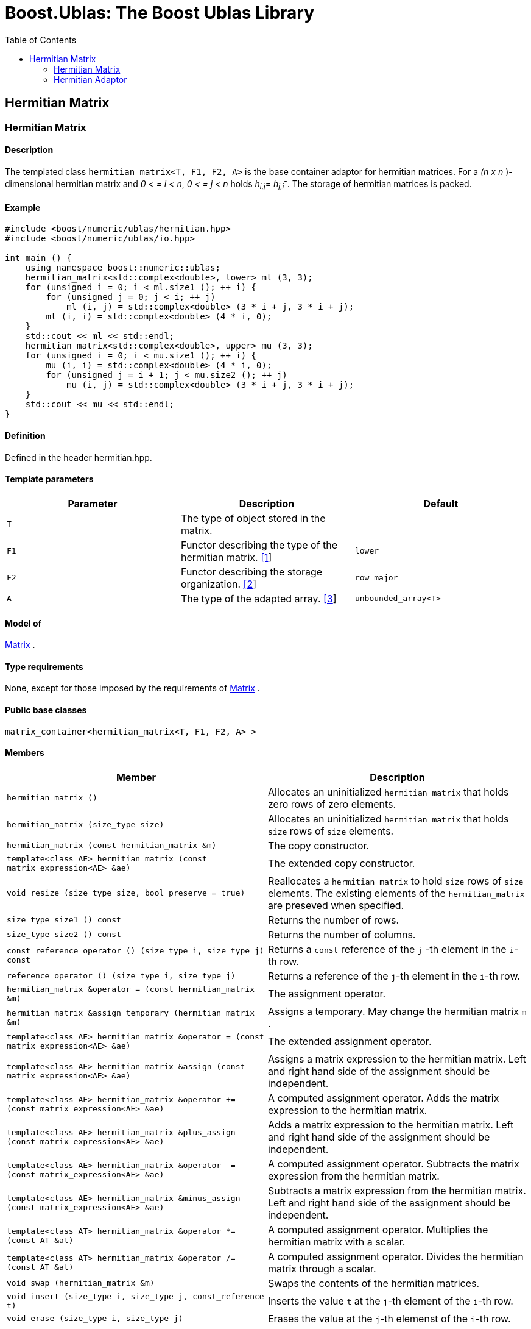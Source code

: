 # Boost.Ublas: The Boost Ublas Library
:toc: left
:toclevels: 2
:idprefix:
:listing-caption: Code Example
:docinfo: private-footer

== Hermitian Matrix

[[toc]]

=== [#hermitian_matrix]#Hermitian Matrix#

==== Description

The templated class `hermitian_matrix<T, F1, F2, A>` is the base
container adaptor for hermitian matrices. For a _(n x n_ )-dimensional
hermitian matrix and _0 < = i < n_, _0 < = j < n_ holds __h__~_i,j_~=
__h__~_j,i_~^_-_^. The storage of hermitian matrices is packed.

==== Example

[source,cpp]
....
#include <boost/numeric/ublas/hermitian.hpp>
#include <boost/numeric/ublas/io.hpp>

int main () {
    using namespace boost::numeric::ublas;
    hermitian_matrix<std::complex<double>, lower> ml (3, 3);
    for (unsigned i = 0; i < ml.size1 (); ++ i) {
        for (unsigned j = 0; j < i; ++ j)
            ml (i, j) = std::complex<double> (3 * i + j, 3 * i + j);
        ml (i, i) = std::complex<double> (4 * i, 0);
    }
    std::cout << ml << std::endl;
    hermitian_matrix<std::complex<double>, upper> mu (3, 3);
    for (unsigned i = 0; i < mu.size1 (); ++ i) {
        mu (i, i) = std::complex<double> (4 * i, 0);
        for (unsigned j = i + 1; j < mu.size2 (); ++ j)
            mu (i, j) = std::complex<double> (3 * i + j, 3 * i + j);
    }
    std::cout << mu << std::endl;
}
....

==== Definition

Defined in the header hermitian.hpp.

==== Template parameters

[cols=",,",]
|===
|Parameter |Description |Default

|`T` |The type of object stored in the matrix. |

|`F1` |Functor describing the type of the hermitian matrix.
link:#hermitian_matrix_1[[1]] |`lower`

|`F2` |Functor describing the storage organization.
link:#hermitian_matrix_2[[2]] |`row_major`

|`A` |The type of the adapted array. link:#hermitian_matrix_3[[3]]
|`unbounded_array<T>`
|===

==== Model of

link:container_concept.html#matrix[Matrix] .

==== Type requirements

None, except for those imposed by the requirements of
link:container_concept.html#matrix[Matrix] .

==== Public base classes

`matrix_container<hermitian_matrix<T, F1, F2, A> >`

==== Members

[cols=",",]
|===
|Member |Description

|`hermitian_matrix ()` |Allocates an uninitialized `hermitian_matrix`
that holds zero rows of zero elements.

|`hermitian_matrix (size_type size)` |Allocates an uninitialized
`hermitian_matrix` that holds `size` rows of `size` elements.

|`hermitian_matrix (const hermitian_matrix &m)` |The copy constructor.

|`template<class AE> hermitian_matrix (const matrix_expression<AE> &ae)`
|The extended copy constructor.

|`void resize (size_type size, bool preserve = true)` |Reallocates a
`hermitian_matrix` to hold `size` rows of `size` elements. The existing
elements of the `hermitian_matrix` are preseved when specified.

|`size_type size1 () const` |Returns the number of rows.

|`size_type size2 () const` |Returns the number of columns.

|`const_reference operator () (size_type i, size_type j) const` |Returns
a `const` reference of the `j` -th element in the `i`-th row.

|`reference operator () (size_type i, size_type j)` |Returns a reference
of the `j`-th element in the `i`-th row.

|`hermitian_matrix &operator = (const hermitian_matrix &m)` |The
assignment operator.

|`hermitian_matrix &assign_temporary (hermitian_matrix &m)` |Assigns a
temporary. May change the hermitian matrix `m` .

|`template<class AE> hermitian_matrix &operator = (const matrix_expression<AE> &ae)`
|The extended assignment operator.

|`template<class AE> hermitian_matrix &assign (const matrix_expression<AE> &ae)`
|Assigns a matrix expression to the hermitian matrix. Left and right
hand side of the assignment should be independent.

|`template<class AE> hermitian_matrix &operator += (const matrix_expression<AE> &ae)`
|A computed assignment operator. Adds the matrix expression to the
hermitian matrix.

|`template<class AE> hermitian_matrix &plus_assign (const matrix_expression<AE> &ae)`
|Adds a matrix expression to the hermitian matrix. Left and right hand
side of the assignment should be independent.

|`template<class AE> hermitian_matrix &operator -= (const matrix_expression<AE> &ae)`
|A computed assignment operator. Subtracts the matrix expression from
the hermitian matrix.

|`template<class AE> hermitian_matrix &minus_assign (const matrix_expression<AE> &ae)`
|Subtracts a matrix expression from the hermitian matrix. Left and right
hand side of the assignment should be independent.

|`template<class AT> hermitian_matrix &operator *= (const AT &at)` |A
computed assignment operator. Multiplies the hermitian matrix with a
scalar.

|`template<class AT> hermitian_matrix &operator /= (const AT &at)` |A
computed assignment operator. Divides the hermitian matrix through a
scalar.

|`void swap (hermitian_matrix &m)` |Swaps the contents of the hermitian
matrices.

|`void insert (size_type i, size_type j, const_reference t)` |Inserts
the value `t` at the `j`-th element of the `i`-th row.

|`void erase (size_type i, size_type j)` |Erases the value at the `j`-th
elemenst of the `i`-th row.

|`void clear ()` |Clears the matrix.

|`const_iterator1 begin1 () const` |Returns a `const_iterator1` pointing
to the beginning of the `hermitian_matrix`.

|`const_iterator1 end1 () const` |Returns a `const_iterator1` pointing
to the end of the `hermitian_matrix`.

|`iterator1 begin1 ()` |Returns a `iterator1` pointing to the beginning
of the `hermitian_matrix`.

|`iterator1 end1 ()` |Returns a `iterator1` pointing to the end of the
`hermitian_matrix`.

|`const_iterator2 begin2 () const` |Returns a `const_iterator2` pointing
to the beginning of the `hermitian_matrix`.

|`const_iterator2 end2 () const` |Returns a `const_iterator2` pointing
to the end of the `hermitian_matrix`.

|`iterator2 begin2 ()` |Returns a `iterator2` pointing to the beginning
of the `hermitian_matrix`.

|`iterator2 end2 ()` |Returns a `iterator2` pointing to the end of the
`hermitian_matrix`.

|`const_reverse_iterator1 rbegin1 () const` |Returns a
`const_reverse_iterator1` pointing to the beginning of the reversed
`hermitian_matrix`.

|`const_reverse_iterator1 rend1 () const` |Returns a
`const_reverse_iterator1` pointing to the end of the reversed
`hermitian_matrix`.

|`reverse_iterator1 rbegin1 ()` |Returns a `reverse_iterator1` pointing
to the beginning of the reversed `hermitian_matrix`.

|`reverse_iterator1 rend1 ()` |Returns a `reverse_iterator1` pointing to
the end of the reversed `hermitian_matrix`.

|`const_reverse_iterator2 rbegin2 () const` |Returns a
`const_reverse_iterator2` pointing to the beginning of the reversed
`hermitian_matrix`.

|`const_reverse_iterator2 rend2 () const` |Returns a
`const_reverse_iterator2` pointing to the end of the reversed
`hermitian_matrix`.

|`reverse_iterator2 rbegin2 ()` |Returns a `reverse_iterator2` pointing
to the beginning of the reversed `hermitian_matrix`.

|`reverse_iterator2 rend2 ()` |Returns a `reverse_iterator2` pointing to
the end of the reversed `hermitian_matrix`.
|===

==== Notes

[#hermitian_matrix_1]#[1]# Supported parameters for the type of the
hermitian matrix are `lower` and `upper`.

[#hermitian_matrix_2]#[2]# Supported parameters for the storage
organization are `row_major` and `column_major`.

[#hermitian_matrix_3]#[3]# Supported parameters for the adapted array
are `unbounded_array<T>` , `bounded_array<T>` and `std::vector<T>` .

=== [#hermitian_adaptor]#Hermitian Adaptor#

==== Description

The templated class `hermitian_adaptor<M, F>` is a hermitian matrix
adaptor for other matrices.

==== Example

[source,cpp]
....
#include <boost/numeric/ublas/hermitian.hpp>
#include <boost/numeric/ublas/io.hpp>

int main () {
    using namespace boost::numeric::ublas;
    matrix<std::complex<double> > m (3, 3);
    hermitian_adaptor<matrix<std::complex<double> >, lower> hal (m);
    for (unsigned i = 0; i < hal.size1 (); ++ i) {
        for (unsigned j = 0; j < i; ++ j)
            hal (i, j) = std::complex<double> (3 * i + j, 3 * i + j);
        hal (i, i) = std::complex<double> (4 * i, 0);
    }
    std::cout << hal << std::endl;
    hermitian_adaptor<matrix<std::complex<double> >, upper> hau (m);
    for (unsigned i = 0; i < hau.size1 (); ++ i) {
        hau (i, i) = std::complex<double> (4 * i, 0);
        for (unsigned j = i + 1; j < hau.size2 (); ++ j)
            hau (i, j) = std::complex<double> (3 * i + j, 3 * i + j);
    }
    std::cout << hau << std::endl;
}
....

==== Definition

Defined in the header hermitian.hpp.

==== Template parameters

[cols=",,",]
|===
|Parameter |Description |Default

|`M` |The type of the adapted matrix. |

|`F` |Functor describing the type of the hermitian adaptor.
link:#hermitian_adaptor_1[[1]] |`lower`
|===

==== Model of

link:expression_concept.html#matrix_expression[Matrix Expression] .

==== Type requirements

None, except for those imposed by the requirements of
link:expression_concept.html#matrix_expression[Matrix Expression] .

==== Public base classes

`matrix_expression<hermitian_adaptor<M, F> >`

==== Members

[cols=",",]
|===
|Member |Description

|`hermitian_adaptor (matrix_type &data)` |Constructs a
`hermitian_adaptor` of a matrix.

|`hermitian_adaptor (const hermitian_adaptor &m)` |The copy constructor.

|`template<class AE> hermitian_adaptor (const matrix_expression<AE> &ae)`
|The extended copy constructor.

|`size_type size1 () const` |Returns the number of rows.

|`size_type size2 () const` |Returns the number of columns.

|`const_reference operator () (size_type i, size_type j) const` |Returns
a `const` reference of the `j` -th element in the `i`-th row.

|`reference operator () (size_type i, size_type j)` |Returns a reference
of the `j`-th element in the `i`-th row.

|`hermitian_adaptor &operator = (const hermitian_adaptor &m)` |The
assignment operator.

|`hermitian_adaptor &assign_temporary (hermitian_adaptor &m)` |Assigns a
temporary. May change the hermitian adaptor `m`.

|`template<class AE> hermitian_adaptor &operator = (const matrix_expression<AE> &ae)`
|The extended assignment operator.

|`template<class AE> hermitian_adaptor &assign (const matrix_expression<AE> &ae)`
|Assigns a matrix expression to the hermitian adaptor. Left and right
hand side of the assignment should be independent.

|`template<class AE> hermitian_adaptor &operator += (const matrix_expression<AE> &ae)`
|A computed assignment operator. Adds the matrix expression to the
hermitian adaptor.

|`template<class AE> hermitian_adaptor &plus_assign (const matrix_expression<AE> &ae)`
|Adds a matrix expression to the hermitian adaptor. Left and right hand
side of the assignment should be independent.

|`template<class AE> hermitian_adaptor &operator -= (const matrix_expression<AE> &ae)`
|A computed assignment operator. Subtracts the matrix expression from
the hermitian adaptor.

|`template<class AE> hermitian_adaptor &minus_assign (const matrix_expression<AE> &ae)`
|Subtracts a matrix expression from the hermitian adaptor. Left and
right hand side of the assignment should be independent.

|`template<class AT> hermitian_adaptor &operator *= (const AT &at)` |A
computed assignment operator. Multiplies the hermitian adaptor with a
scalar.

|`template<class AT> hermitian_adaptor &operator /= (const AT &at)` |A
computed assignment operator. Divides the hermitian adaptor through a
scalar.

|`void swap (hermitian_adaptor &m)` |Swaps the contents of the hermitian
adaptors.

|`const_iterator1 begin1 () const` |Returns a `const_iterator1` pointing
to the beginning of the `hermitian_adaptor`.

|`const_iterator1 end1 () const` |Returns a `const_iterator1` pointing
to the end of the `hermitian_adaptor`.

|`iterator1 begin1 ()` |Returns a `iterator1` pointing to the beginning
of the `hermitian_adaptor`.

|`iterator1 end1 ()` |Returns a `iterator1` pointing to the end of the
`hermitian_adaptor`.

|`const_iterator2 begin2 () const` |Returns a `const_iterator2` pointing
to the beginning of the `hermitian_adaptor`.

|`const_iterator2 end2 () const` |Returns a `const_iterator2` pointing
to the end of the `hermitian_adaptor`.

|`iterator2 begin2 ()` |Returns a `iterator2` pointing to the beginning
of the `hermitian_adaptor`.

|`iterator2 end2 ()` |Returns a `iterator2` pointing to the end of the
`hermitian_adaptor`.

|`const_reverse_iterator1 rbegin1 () const` |Returns a
`const_reverse_iterator1` pointing to the beginning of the reversed
`hermitian_adaptor`.

|`const_reverse_iterator1 rend1 () const` |Returns a
`const_reverse_iterator1` pointing to the end of the reversed
`hermitian_adaptor`.

|`reverse_iterator1 rbegin1 ()` |Returns a `reverse_iterator1` pointing
to the beginning of the reversed `hermitian_adaptor`.

|`reverse_iterator1 rend1 ()` |Returns a `reverse_iterator1` pointing to
the end of the reversed `hermitian_adaptor`.

|`const_reverse_iterator2 rbegin2 () const` |Returns a
`const_reverse_iterator2` pointing to the beginning of the reversed
`hermitian_adaptor`.

|`const_reverse_iterator2 rend2 () const` |Returns a
`const_reverse_iterator2` pointing to the end of the reversed
`hermitian_adaptor`.

|`reverse_iterator2 rbegin2 ()` |Returns a `reverse_iterator2` pointing
to the beginning of the reversed `hermitian_adaptor`.

|`reverse_iterator2 rend2 ()` |Returns a `reverse_iterator2` pointing to
the end of the reversed `hermitian_adaptor`.
|===

==== Notes

[#hermitian_adaptor_1]#[1]# Supported parameters for the type of the
hermitian adaptor are `lower` and `upper`.

'''''

Copyright (©) 2000-2002 Joerg Walter, Mathias Koch +
Copyright (©) 2021 Shikhar Vashistha +
Use, modification and distribution are subject to the Boost Software
License, Version 1.0. (See accompanying file LICENSE_1_0.txt or copy at
http://www.boost.org/LICENSE_1_0.txt ).
